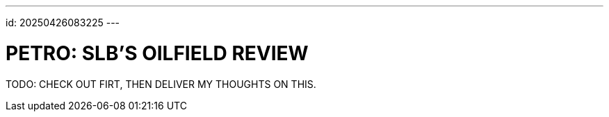 ---
id: 20250426083225
---

# PETRO: SLB'S OILFIELD REVIEW
:showtitle:

TODO: CHECK OUT FIRT, THEN DELIVER MY THOUGHTS ON THIS.